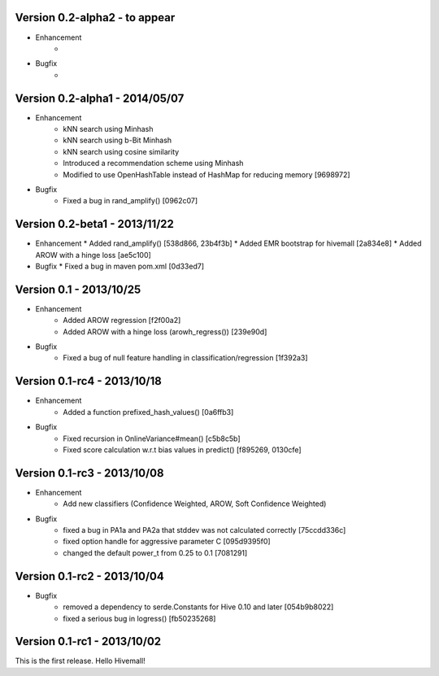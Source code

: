 Version 0.2-alpha2 - to appear
-------------------------------

* Enhancement
    *
* Bugfix
    *

Version 0.2-alpha1 - 2014/05/07
-------------------------------

* Enhancement
    * kNN search using Minhash
    * kNN search using b-Bit Minhash
    * kNN search using cosine similarity
    * Introduced a recommendation scheme using Minhash
    * Modified to use OpenHashTable instead of HashMap for reducing memory [9698972]
* Bugfix
    * Fixed a bug in rand_amplify() [0962c07]

Version 0.2-beta1 - 2013/11/22
-----------------------------
* Enhancement
  * Added rand_amplify() [538d866, 23b4f3b]
  * Added EMR bootstrap for hivemall [2a834e8]
  * Added AROW with a hinge loss [ae5c100]
* Bugfix
  * Fixed a bug in maven pom.xml [0d33ed7]

Version 0.1     - 2013/10/25
----------------------------

* Enhancement
    * Added AROW regression [f2f00a2]
    * Added AROW with a hinge loss (arowh_regress()) [239e90d]

* Bugfix
    * Fixed a bug of null feature handling in classification/regression [1f392a3]

Version 0.1-rc4 - 2013/10/18
----------------------------

* Enhancement
    * Added a function prefixed_hash_values() [0a6ffb3]

* Bugfix
    * Fixed recursion in OnlineVariance#mean() [c5b8c5b]
    * Fixed score calculation w.r.t bias values in predict() [f895269, 0130cfe]

Version 0.1-rc3 - 2013/10/08
----------------------------

* Enhancement
    * Add new classifiers (Confidence Weighted, AROW, Soft Confidence Weighted)

* Bugfix
    * fixed a bug in PA1a and PA2a that stddev was not calculated correctly [75ccdd336c]
    * fixed option handle for aggressive parameter C [095d9395f0]
    * changed the default power_t from 0.25 to 0.1 [7081291]

Version 0.1-rc2 - 2013/10/04 
----------------------------

* Bugfix
    * removed a dependency to serde.Constants for Hive 0.10 and later [054b9b8022]
    * fixed a serious bug in logress() [fb50235268]

Version 0.1-rc1 - 2013/10/02
----------------------------

This is the first release. Hello Hivemall!
